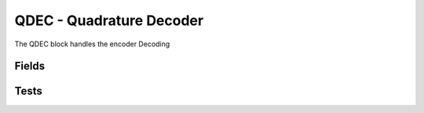 QDEC - Quadrature Decoder
=========================
The QDEC block handles the encoder Decoding

Fields
------

.. block_fields:: modules/qdec/qdec.block.ini


Tests
-----

.. timing_plot::
	:path: modules/qdec/qdec.timing.ini
	:section: Up then Down

.. timing_plot::
	:path: modules/qdec/qdec.timing.ini
	:section: Up then down with reset and change of Set Point

.. timing_plot::
	:path: modules/qdec/qdec.timing.ini
	:section: No Set Point

.. timing_plot::
	:path: modules/qdec/qdec.timing.ini
	:section: Variable quadrature period

.. timing_plot::
	:path: modules/qdec/qdec.timing.ini
	:section: Faster input than output